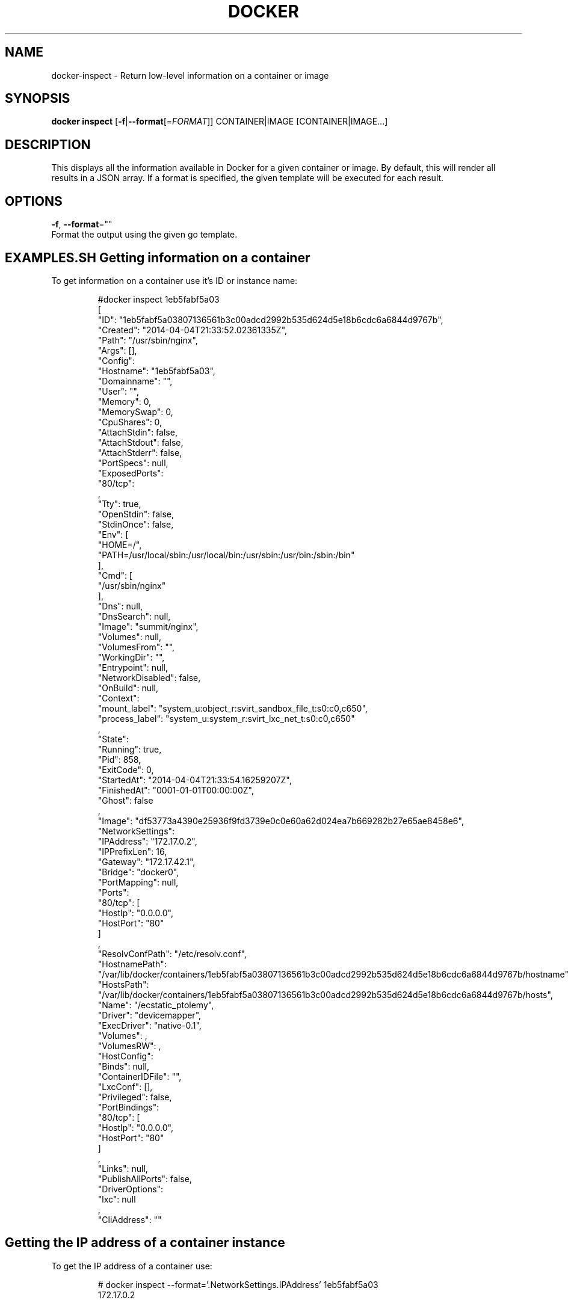 .TH "DOCKER" "1" " Docker User Manuals" "Docker Community" "JUNE 2014"  ""

.SH NAME
.PP
docker\-inspect \- Return low\-level information on a container or image

.SH SYNOPSIS
.PP
\fBdocker inspect\fP
[\fB\-f\fP|\fB\-\-format\fP[=\fIFORMAT\fP]]
CONTAINER|IMAGE [CONTAINER|IMAGE...]

.SH DESCRIPTION
.PP
This displays all the information available in Docker for a given
container or image. By default, this will render all results in a JSON
array. If a format is specified, the given template will be executed for
each result.

.SH OPTIONS
.PP
\fB\-f\fP, \fB\-\-format\fP=""
   Format the output using the given go template.

.SH EXAMPLES.SH Getting information on a container
.PP
To get information on a container use it's ID or instance name:

.PP
.RS

.nf
#docker inspect 1eb5fabf5a03
[\{
   "ID": "1eb5fabf5a03807136561b3c00adcd2992b535d624d5e18b6cdc6a6844d9767b",
   "Created": "2014\-04\-04T21:33:52.02361335Z",
   "Path": "/usr/sbin/nginx",
   "Args": [],
   "Config": \{
        "Hostname": "1eb5fabf5a03",
        "Domainname": "",
        "User": "",
        "Memory": 0,
        "MemorySwap": 0,
        "CpuShares": 0,
        "AttachStdin": false,
        "AttachStdout": false,
        "AttachStderr": false,
        "PortSpecs": null,
        "ExposedPorts": \{
            "80/tcp": \{\}
    \},
    "Tty": true,
        "OpenStdin": false,
        "StdinOnce": false,
        "Env": [
           "HOME=/",
       "PATH=/usr/local/sbin:/usr/local/bin:/usr/sbin:/usr/bin:/sbin:/bin"
        ],
        "Cmd": [
            "/usr/sbin/nginx"
        ],
        "Dns": null,
        "DnsSearch": null,
        "Image": "summit/nginx",
        "Volumes": null,
        "VolumesFrom": "",
        "WorkingDir": "",
        "Entrypoint": null,
        "NetworkDisabled": false,
        "OnBuild": null,
        "Context": \{
           "mount\_label": "system\_u:object\_r:svirt\_sandbox\_file\_t:s0:c0,c650",
       "process\_label": "system\_u:system\_r:svirt\_lxc\_net\_t:s0:c0,c650"
    \}
    \},
    "State": \{
        "Running": true,
        "Pid": 858,
        "ExitCode": 0,
        "StartedAt": "2014\-04\-04T21:33:54.16259207Z",
        "FinishedAt": "0001\-01\-01T00:00:00Z",
        "Ghost": false
    \},
    "Image": "df53773a4390e25936f9fd3739e0c0e60a62d024ea7b669282b27e65ae8458e6",
    "NetworkSettings": \{
        "IPAddress": "172.17.0.2",
        "IPPrefixLen": 16,
        "Gateway": "172.17.42.1",
        "Bridge": "docker0",
        "PortMapping": null,
        "Ports": \{
            "80/tcp": [
                \{
                    "HostIp": "0.0.0.0",
                    "HostPort": "80"
                \}
            ]
        \}
    \},
    "ResolvConfPath": "/etc/resolv.conf",
    "HostnamePath": "/var/lib/docker/containers/1eb5fabf5a03807136561b3c00adcd2992b535d624d5e18b6cdc6a6844d9767b/hostname",
    "HostsPath": "/var/lib/docker/containers/1eb5fabf5a03807136561b3c00adcd2992b535d624d5e18b6cdc6a6844d9767b/hosts",
    "Name": "/ecstatic\_ptolemy",
    "Driver": "devicemapper",
    "ExecDriver": "native\-0.1",
    "Volumes": \{\},
    "VolumesRW": \{\},
    "HostConfig": \{
    "Binds": null,
        "ContainerIDFile": "",
        "LxcConf": [],
        "Privileged": false,
        "PortBindings": \{
            "80/tcp": [
                \{
                    "HostIp": "0.0.0.0",
                    "HostPort": "80"
                \}
            ]
        \},
        "Links": null,
        "PublishAllPorts": false,
        "DriverOptions": \{
            "lxc": null
        \},
        "CliAddress": ""
    \}

.fi
.SH Getting the IP address of a container instance
.PP
To get the IP address of a container use:

.PP
.RS

.nf
# docker inspect \-\-format='\{\{.NetworkSettings.IPAddress\}\}' 1eb5fabf5a03
172.17.0.2

.fi
.SH Listing all port bindings
.PP
One can loop over arrays and maps in the results to produce simple text
output:

.PP
.RS

.nf
# docker inspect \-\-format='\{\{range \$p, \$conf := .NetworkSettings.Ports\}\} \\
 \{\{\$p\}\} \-> \{\{(index \$conf 0).HostPort\}\} \{\{end\}\}' 1eb5fabf5a03

80/tcp \-> 80

.fi
.SH Getting information on an image
.PP
Use an image's ID or name (e.g., repository/name[:tag]) to get information
 on it.

.PP
.RS

.nf
# docker inspect 58394af37342
[\{
    "id": "58394af373423902a1b97f209a31e3777932d9321ef10e64feaaa7b4df609cf9",
    "parent": "8abc22bad04266308ff408ca61cb8f6f4244a59308f7efc64e54b08b496c58db",
    "created": "2014\-02\-03T16:10:40.500814677Z",
    "container": "f718f19a28a5147da49313c54620306243734bafa63c76942ef6f8c4b4113bc5",
    "container\_config": \{
        "Hostname": "88807319f25e",
        "Domainname": "",
        "User": "",
        "Memory": 0,
        "MemorySwap": 0,
        "CpuShares": 0,
        "AttachStdin": false,
        "AttachStdout": false,
        "AttachStderr": false,
        "PortSpecs": null,
        "ExposedPorts": null,
        "Tty": false,
        "OpenStdin": false,
        "StdinOnce": false,
        "Env": [
            "HOME=/",
            "PATH=/usr/local/sbin:/usr/local/bin:/usr/sbin:/usr/bin:/sbin:/bin"
        ],
        "Cmd": [
            "/bin/sh",
            "\-c",
     "#(nop) ADD fedora\-20\-dummy.tar.xz in /"
        ],
        "Dns": null,
        "DnsSearch": null,
        "Image": "8abc22bad04266308ff408ca61cb8f6f4244a59308f7efc64e54b08b496c58db",
        "Volumes": null,
        "VolumesFrom": "",
        "WorkingDir": "",
        "Entrypoint": null,
        "NetworkDisabled": false,
        "OnBuild": null,
        "Context": null
    \},
    "docker\_version": "0.6.3",
    "author": "I P Babble \\u003clsm5@ipbabble.com\\u003e \- ./buildcontainers.sh",
    "config": \{
        "Hostname": "88807319f25e",
        "Domainname": "",
        "User": "",
        "Memory": 0,
        "MemorySwap": 0,
        "CpuShares": 0,
        "AttachStdin": false,
        "AttachStdout": false,
        "AttachStderr": false,
        "PortSpecs": null,
        "ExposedPorts": null,
        "Tty": false,
        "OpenStdin": false,
        "StdinOnce": false,
        "Env": [
            "HOME=/",
            "PATH=/usr/local/sbin:/usr/local/bin:/usr/sbin:/usr/bin:/sbin:/bin"
        ],
        "Cmd": null,
        "Dns": null,
        "DnsSearch": null,
        "Image": "8abc22bad04266308ff408ca61cb8f6f4244a59308f7efc64e54b08b496c58db",
        "Volumes": null,
        "VolumesFrom": "",
        "WorkingDir": "",
        "Entrypoint": null,
        "NetworkDisabled": false,
        "OnBuild": null,
        "Context": null
    \},
"architecture": "x86\_64",
"Size": 385520098
\}]

.fi

.SH HISTORY
.PP
April 2014, Originally compiled by William Henry (whenry at redhat dot com)
based on docker.com source material and internal work.
June 2014, updated by Sven Dowideit 
\[la]SvenDowideit@home.org.au\[ra]
